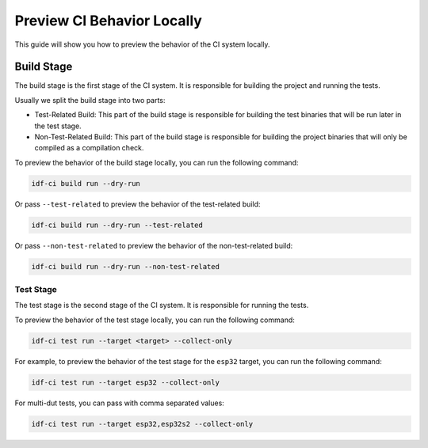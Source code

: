 #############################
 Preview CI Behavior Locally
#############################

This guide will show you how to preview the behavior of the CI system locally.

*************
 Build Stage
*************

The build stage is the first stage of the CI system. It is responsible for building the project and running the tests.

Usually we split the build stage into two parts:

-  Test-Related Build: This part of the build stage is responsible for building the test binaries that will be run later in the test stage.
-  Non-Test-Related Build: This part of the build stage is responsible for building the project binaries that will only be compiled as a compilation check.

To preview the behavior of the build stage locally, you can run the following command:

.. code:: bash

   idf-ci build run --dry-run

Or pass ``--test-related`` to preview the behavior of the test-related build:

.. code:: bash

   idf-ci build run --dry-run --test-related

Or pass ``--non-test-related`` to preview the behavior of the non-test-related build:

.. code:: bash

   idf-ci build run --dry-run --non-test-related

Test Stage
==========

The test stage is the second stage of the CI system. It is responsible for running the tests.

To preview the behavior of the test stage locally, you can run the following command:

.. code:: bash

   idf-ci test run --target <target> --collect-only

For example, to preview the behavior of the test stage for the ``esp32`` target, you can run the following command:

.. code:: bash

   idf-ci test run --target esp32 --collect-only

For multi-dut tests, you can pass with comma separated values:

.. code:: bash

   idf-ci test run --target esp32,esp32s2 --collect-only
